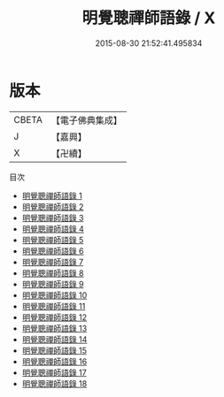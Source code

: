 #+TITLE: 明覺聰禪師語錄 / X

#+DATE: 2015-08-30 21:52:41.495834
* 版本
 |     CBETA|【電子佛典集成】|
 |         J|【嘉興】    |
 |         X|【卍續】    |
目次
 - [[file:KR6q0471_001.txt][明覺聰禪師語錄 1]]
 - [[file:KR6q0471_002.txt][明覺聰禪師語錄 2]]
 - [[file:KR6q0471_003.txt][明覺聰禪師語錄 3]]
 - [[file:KR6q0471_004.txt][明覺聰禪師語錄 4]]
 - [[file:KR6q0471_005.txt][明覺聰禪師語錄 5]]
 - [[file:KR6q0471_006.txt][明覺聰禪師語錄 6]]
 - [[file:KR6q0471_007.txt][明覺聰禪師語錄 7]]
 - [[file:KR6q0471_008.txt][明覺聰禪師語錄 8]]
 - [[file:KR6q0471_009.txt][明覺聰禪師語錄 9]]
 - [[file:KR6q0471_010.txt][明覺聰禪師語錄 10]]
 - [[file:KR6q0471_011.txt][明覺聰禪師語錄 11]]
 - [[file:KR6q0471_012.txt][明覺聰禪師語錄 12]]
 - [[file:KR6q0471_013.txt][明覺聰禪師語錄 13]]
 - [[file:KR6q0471_014.txt][明覺聰禪師語錄 14]]
 - [[file:KR6q0471_015.txt][明覺聰禪師語錄 15]]
 - [[file:KR6q0471_016.txt][明覺聰禪師語錄 16]]
 - [[file:KR6q0471_017.txt][明覺聰禪師語錄 17]]
 - [[file:KR6q0471_018.txt][明覺聰禪師語錄 18]]
